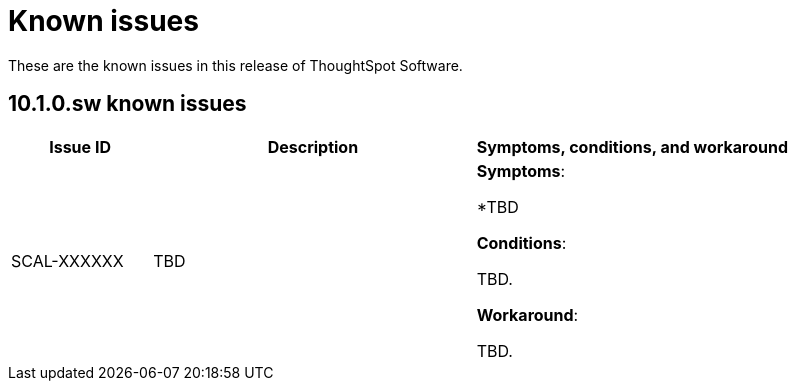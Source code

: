 = Known issues
:keywords: known issues
:last_updated: 10/15/2024
:experimental:
:page-layout:
:linkattrs:
:description: These are the known issues in recent ThoughtSpot Software releases.
:jira:

These are the known issues in this release of ThoughtSpot Software.

[#releases-10-1-x]
== 10.1.0.sw known issues

[cols="17%,39%,38%"]
|===
|Issue ID |Description|Symptoms, conditions, and workaround

|SCAL-XXXXXX
|TBD
a|*Symptoms*:

*TBD


*Conditions*:

TBD.

*Workaround*:

TBD.